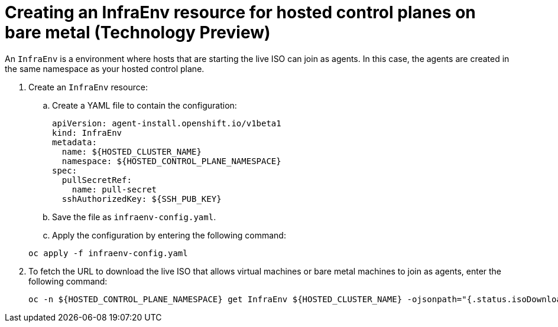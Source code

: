 [#hosted-control-planes-create-infraenv]
= Creating an InfraEnv resource for hosted control planes on bare metal (Technology Preview)

An `InfraEnv` is a environment where hosts that are starting the live ISO can join as agents. In this case, the agents are created in the same namespace as your hosted control plane.

. Create an `InfraEnv` resource:

.. Create a YAML file to contain the configuration:

+
[source,yaml]
----
apiVersion: agent-install.openshift.io/v1beta1
kind: InfraEnv
metadata:
  name: ${HOSTED_CLUSTER_NAME}
  namespace: ${HOSTED_CONTROL_PLANE_NAMESPACE}
spec:
  pullSecretRef:
    name: pull-secret
  sshAuthorizedKey: ${SSH_PUB_KEY}
----

.. Save the file as `infraenv-config.yaml`.

.. Apply the configuration by entering the following command:

+
----
oc apply -f infraenv-config.yaml
----

. To fetch the URL to download the live ISO that allows virtual machines or bare metal machines to join as agents, enter the following command:

+
----
oc -n ${HOSTED_CONTROL_PLANE_NAMESPACE} get InfraEnv ${HOSTED_CLUSTER_NAME} -ojsonpath="{.status.isoDownloadURL}"
----